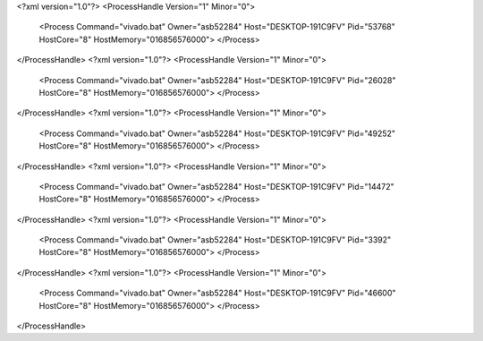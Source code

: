 <?xml version="1.0"?>
<ProcessHandle Version="1" Minor="0">
    <Process Command="vivado.bat" Owner="asb52284" Host="DESKTOP-191C9FV" Pid="53768" HostCore="8" HostMemory="016856576000">
    </Process>
</ProcessHandle>
<?xml version="1.0"?>
<ProcessHandle Version="1" Minor="0">
    <Process Command="vivado.bat" Owner="asb52284" Host="DESKTOP-191C9FV" Pid="26028" HostCore="8" HostMemory="016856576000">
    </Process>
</ProcessHandle>
<?xml version="1.0"?>
<ProcessHandle Version="1" Minor="0">
    <Process Command="vivado.bat" Owner="asb52284" Host="DESKTOP-191C9FV" Pid="49252" HostCore="8" HostMemory="016856576000">
    </Process>
</ProcessHandle>
<?xml version="1.0"?>
<ProcessHandle Version="1" Minor="0">
    <Process Command="vivado.bat" Owner="asb52284" Host="DESKTOP-191C9FV" Pid="14472" HostCore="8" HostMemory="016856576000">
    </Process>
</ProcessHandle>
<?xml version="1.0"?>
<ProcessHandle Version="1" Minor="0">
    <Process Command="vivado.bat" Owner="asb52284" Host="DESKTOP-191C9FV" Pid="3392" HostCore="8" HostMemory="016856576000">
    </Process>
</ProcessHandle>
<?xml version="1.0"?>
<ProcessHandle Version="1" Minor="0">
    <Process Command="vivado.bat" Owner="asb52284" Host="DESKTOP-191C9FV" Pid="46600" HostCore="8" HostMemory="016856576000">
    </Process>
</ProcessHandle>
